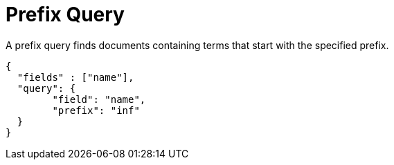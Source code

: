 = Prefix Query

A prefix query finds documents containing terms that start with the specified prefix.

----
{
  "fields" : ["name"],
  "query": {
	"field": "name",
	"prefix": "inf"
  }
}
----
